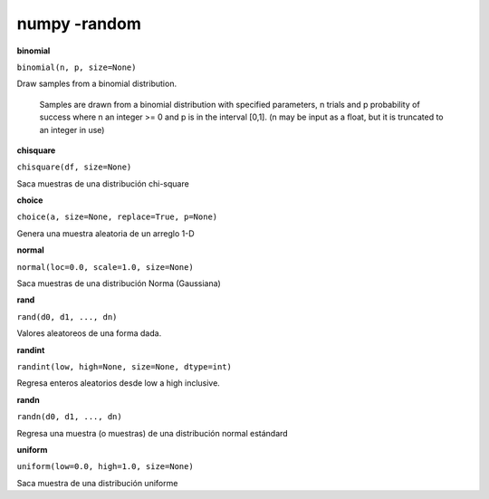 numpy -random
=============

**binomial**

``binomial(n, p, size=None)``

Draw samples from a binomial distribution.
    
    Samples are drawn from a binomial distribution with specified
    parameters, n trials and p probability of success where
    n an integer >= 0 and p is in the interval [0,1]. (n may be
    input as a float, but it is truncated to an integer in use)


**chisquare**

``chisquare(df, size=None)``

Saca muestras de una distribución chi-square


**choice**

``choice(a, size=None, replace=True, p=None)``

Genera una muestra aleatoria de un arreglo 1-D 

**normal**

``normal(loc=0.0, scale=1.0, size=None)``

Saca muestras de una distribución Norma (Gaussiana)

**rand**

``rand(d0, d1, ..., dn)``

Valores aleatoreos de una forma dada.

**randint**

``randint(low, high=None, size=None, dtype=int)``

Regresa enteros aleatorios desde low a high inclusive.


**randn**

``randn(d0, d1, ..., dn)``

Regresa una muestra (o muestras) de una distribución normal estándard


**uniform**

``uniform(low=0.0, high=1.0, size=None)``

Saca muestra de una distribución uniforme



